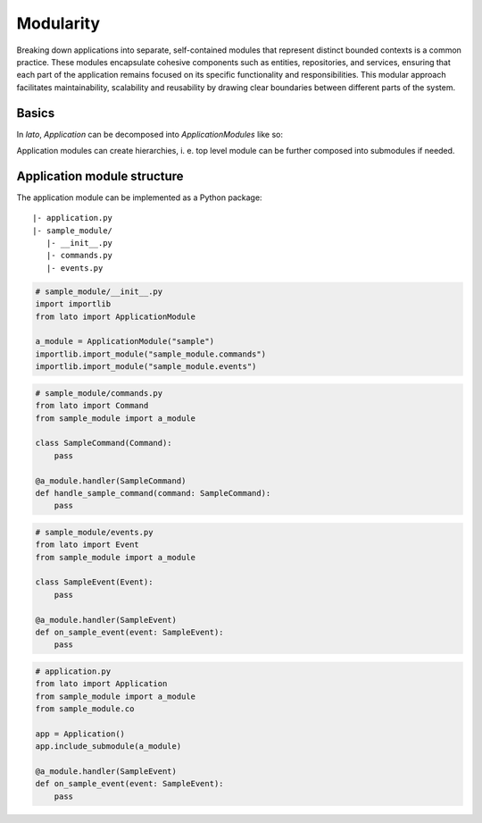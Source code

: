 Modularity
==========

Breaking down applications into separate, self-contained modules that represent distinct bounded contexts is a 
common practice. These modules encapsulate cohesive components such as entities, repositories, and services, 
ensuring that each part of the application remains focused on its specific functionality and responsibilities. 
This modular approach facilitates maintainability, scalability and reusability by drawing clear boundaries 
between different parts of the system.

Basics
------

In *lato*, *Application* can be decomposed into *ApplicationModules* like so:

.. testcode::
    
    from lato import Application, ApplicationModule

    foo_module = ApplicationModule(name="foo")
    @foo_module.handler("foo")
    def call_foo():
        print("foo")

    bar_module = ApplicationModule(name="bar")
    @bar_module.handler("bar")
    def call_bar():
        print("bar")

    foobar = Application()
    foobar.include_submodule(foo_module)
    foobar.include_submodule(bar_module)

    foobar.call("foo")
    foobar.call("bar")

.. testoutput::
    
    foo
    bar

Application modules can create hierarchies, i. e. top level module can be further composed into submodules if needed.

Application module structure
----------------------------

The application module can be implemented as a Python package::

    |- application.py
    |- sample_module/
       |- __init__.py
       |- commands.py
       |- events.py

..  code-block:: python

    # sample_module/__init__.py
    import importlib
    from lato import ApplicationModule
    
    a_module = ApplicationModule("sample")
    importlib.import_module("sample_module.commands")
    importlib.import_module("sample_module.events")

..  code-block:: python

    # sample_module/commands.py
    from lato import Command
    from sample_module import a_module
    
    class SampleCommand(Command):
        pass
    
    @a_module.handler(SampleCommand)
    def handle_sample_command(command: SampleCommand):
        pass

..  code-block:: python

    # sample_module/events.py
    from lato import Event
    from sample_module import a_module
    
    class SampleEvent(Event):
        pass
    
    @a_module.handler(SampleEvent)
    def on_sample_event(event: SampleEvent):
        pass

..  code-block:: python

    # application.py
    from lato import Application
    from sample_module import a_module
    from sample_module.co
    
    app = Application()
    app.include_submodule(a_module)
    
    @a_module.handler(SampleEvent)
    def on_sample_event(event: SampleEvent):
        pass

